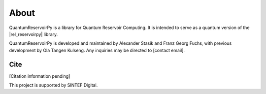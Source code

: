 .. _about:

=====
About
=====

QuantumReservoirPy is a library for Quantum Reservoir Computing. It is intended to serve as a quantum version of the |rel_reservoirpy| library.

.. |rel_reservoirpy| raw:: html

   <a href="https://reservoirpy.readthedocs.io/" target="_blank">ReservoirPy</a>


QuantumReservoirPy is developed and maintained by Alexander Stasik and Franz Georg Fuchs, with previous development by Ola Tangen Kulseng. Any inquiries may be directed to [contact email].

Cite
====
[Citation information pending]

This project is supported by SINTEF Digital.
